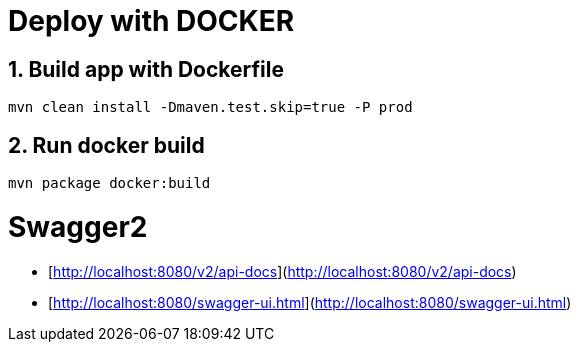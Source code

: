 # Deploy with DOCKER

## 1. Build app with Dockerfile

`mvn clean install -Dmaven.test.skip=true -P prod`

## 2. Run docker build

`mvn package docker:build`


# Swagger2

* [http://localhost:8080/v2/api-docs](http://localhost:8080/v2/api-docs)
* [http://localhost:8080/swagger-ui.html](http://localhost:8080/swagger-ui.html)
